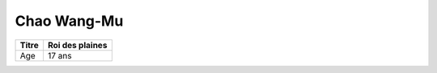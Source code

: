 Chao Wang-Mu
============

+-------+-----------------+
| Titre | Roi des plaines |
+=======+=================+
| Age   | 17 ans          |
+-------+-----------------+


